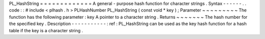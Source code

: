 PL_HashString
=
=
=
=
=
=
=
=
=
=
=
=
=
A
general
-
purpose
hash
function
for
character
strings
.
Syntax
-
-
-
-
-
-
.
.
code
:
:
#
include
<
plhash
.
h
>
PLHashNumber
PL_HashString
(
const
void
*
key
)
;
Parameter
~
~
~
~
~
~
~
~
~
The
function
has
the
following
parameter
:
key
A
pointer
to
a
character
string
.
Returns
~
~
~
~
~
~
~
The
hash
number
for
the
specified
key
.
Description
-
-
-
-
-
-
-
-
-
-
-
:
ref
:
PL_HashString
can
be
used
as
the
key
hash
function
for
a
hash
table
if
the
key
is
a
character
string
.
